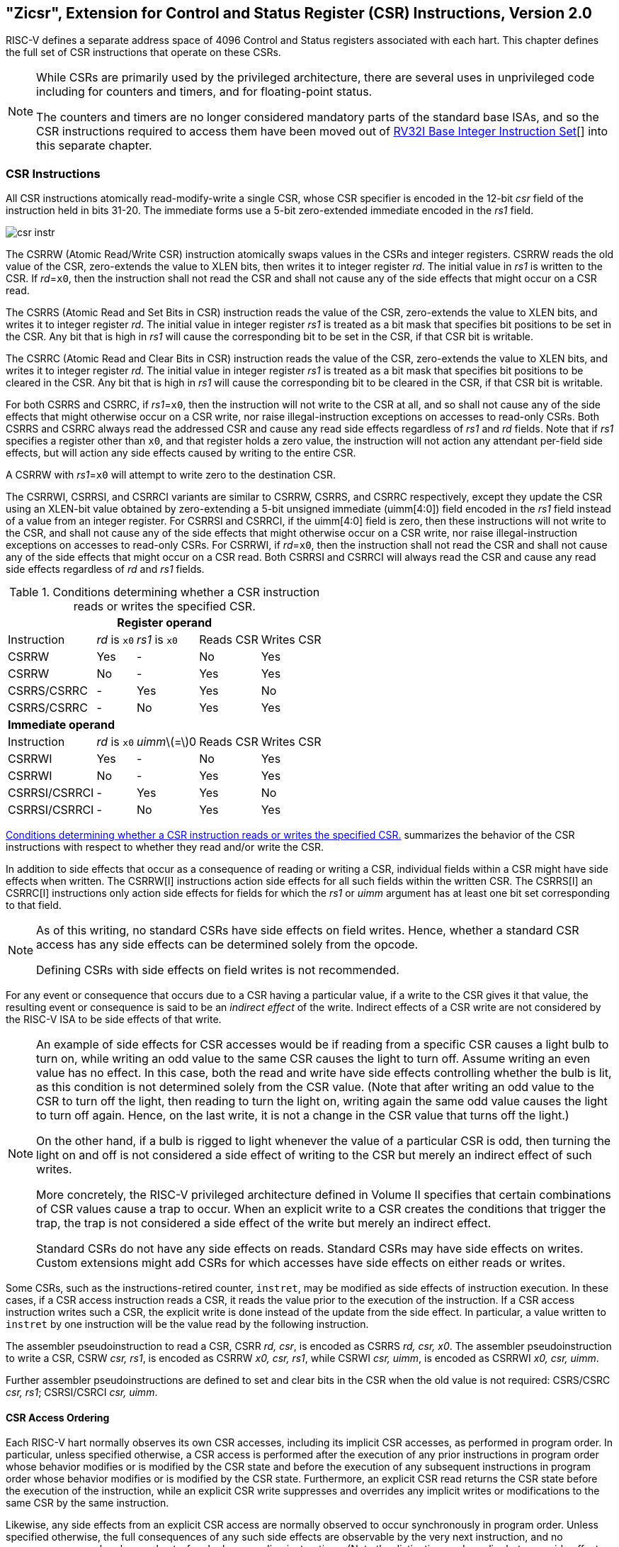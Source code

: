 [[csrinsts]]
== "Zicsr", Extension for Control and Status Register (CSR) Instructions, Version 2.0

RISC-V defines a separate address space of 4096 Control and Status
registers associated with each hart. This chapter defines the full set
of CSR instructions that operate on these CSRs.

[NOTE]
====
While CSRs are primarily used by the privileged architecture, there are
several uses in unprivileged code including for counters and timers, and
for floating-point status.

The counters and timers are no longer considered mandatory parts of the
standard base ISAs, and so the CSR instructions required to access them
have been moved out of xref:rv32.adoc[RV32I Base Integer Instruction Set][] into this separate
chapter.
====

=== CSR Instructions

All CSR instructions atomically read-modify-write a single CSR, whose
CSR specifier is encoded in the 12-bit _csr_ field of the instruction
held in bits 31-20. The immediate forms use a 5-bit zero-extended
immediate encoded in the _rs1_ field.

image::wavedrom/csr-instr.svg[]

The CSRRW (Atomic Read/Write CSR) instruction atomically swaps values in
the CSRs and integer registers. CSRRW reads the old value of the CSR,
zero-extends the value to XLEN bits, then writes it to integer register
_rd_. The initial value in _rs1_ is written to the CSR. If _rd_=`x0`,
then the instruction shall not read the CSR and shall not cause any of
the side effects that might occur on a CSR read.

The CSRRS (Atomic Read and Set Bits in CSR) instruction reads the value
of the CSR, zero-extends the value to XLEN bits, and writes it to
integer register _rd_. The initial value in integer register _rs1_ is
treated as a bit mask that specifies bit positions to be set in the CSR.
Any bit that is high in _rs1_ will cause the corresponding bit to be set
in the CSR, if that CSR bit is writable.

The CSRRC (Atomic Read and Clear Bits in CSR) instruction reads the
value of the CSR, zero-extends the value to XLEN bits, and writes it to
integer register _rd_. The initial value in integer register _rs1_ is
treated as a bit mask that specifies bit positions to be cleared in the
CSR. Any bit that is high in _rs1_ will cause the corresponding bit to
be cleared in the CSR, if that CSR bit is writable.

For both CSRRS and CSRRC, if _rs1_=`x0`, then the instruction will not
write to the CSR at all, and so shall not cause any of the side effects
that might otherwise occur on a CSR write, nor raise illegal-instruction
exceptions on accesses to read-only CSRs. Both CSRRS and CSRRC always
read the addressed CSR and cause any read side effects regardless of
_rs1_ and _rd_ fields.
Note that if _rs1_ specifies a register other than `x0`, and that register
holds a zero value, the instruction will not action any attendant per-field
side effects, but will action any side effects caused by writing to the entire
CSR.

A CSRRW with _rs1_=`x0` will attempt to write zero to the destination CSR.

The CSRRWI, CSRRSI, and CSRRCI variants are similar to CSRRW, CSRRS, and
CSRRC respectively, except they update the CSR using an XLEN-bit value
obtained by zero-extending a 5-bit unsigned immediate (uimm[4:0]) field
encoded in the _rs1_ field instead of a value from an integer register.
For CSRRSI and CSRRCI, if the uimm[4:0] field is zero, then these
instructions will not write to the CSR, and shall not cause any of the
side effects that might otherwise occur on a CSR write, nor raise
illegal-instruction exceptions on accesses to read-only CSRs. For
CSRRWI, if _rd_=`x0`, then the instruction shall not read the CSR and
shall not cause any of the side effects that might occur on a CSR read.
Both CSRRSI and CSRRCI will always read the CSR and cause any read side
effects regardless of _rd_ and _rs1_ fields.

[[csrsideeffects]]
.Conditions determining whether a CSR instruction reads or writes the specified CSR.
[%autowidth,float="center",align="center",cols="<,^,^,^,^",options="header",]
|===
5+^|*Register operand*
|Instruction |_rd_ is `x0` |_rs1_ is `x0` |Reads CSR |Writes CSR

|CSRRW |Yes |- |No |Yes

|CSRRW |No |- |Yes |Yes

|CSRRS/CSRRC |- |Yes |Yes |No

|CSRRS/CSRRC |- |No |Yes |Yes

5+^|*Immediate operand*

|Instruction |_rd_ is `x0` |__uimm__latexmath:[$=$]0 |Reads CSR |Writes
CSR

|CSRRWI |Yes |- |No |Yes

|CSRRWI |No |- |Yes |Yes

|CSRRSI/CSRRCI |- |Yes |Yes |No

|CSRRSI/CSRRCI |- |No |Yes |Yes
|===

<<csrsideeffects>> summarizes the behavior of the CSR
instructions with respect to whether they read and/or write the CSR.

In addition to side effects that occur as a consequence of reading or
writing a CSR, individual fields within a CSR might have side effects
when written.  The CSRRW[I] instructions action side effects for all
such fields within the written CSR.  The CSRRS[I] an CSRRC[I] instructions
only action side effects for fields for which the _rs1_ or _uimm_ argument
has at least one bit set corresponding to that field.
[NOTE]
====
As of this writing, no standard CSRs have side effects on field writes.
Hence, whether a standard CSR access has any side effects can be determined
solely from the opcode.

Defining CSRs with side effects on field writes is not recommended.
====

For any event or consequence that occurs due to a CSR having a
particular value, if a write to the CSR gives it that value, the
resulting event or consequence is said to be an _indirect effect_ of the
write. Indirect effects of a CSR write are not considered by the RISC-V
ISA to be side effects of that write.
[NOTE]
====
An example of side effects for CSR accesses would be if reading from a
specific CSR causes a light bulb to turn on, while writing an odd value
to the same CSR causes the light to turn off. Assume writing an even
value has no effect. In this case, both the read and write have side
effects controlling whether the bulb is lit, as this condition is not
determined solely from the CSR value. (Note that after writing an odd
value to the CSR to turn off the light, then reading to turn the light
on, writing again the same odd value causes the light to turn off again.
Hence, on the last write, it is not a change in the CSR value that turns
off the light.)

On the other hand, if a bulb is rigged to light whenever the value of a
particular CSR is odd, then turning the light on and off is not
considered a side effect of writing to the CSR but merely an indirect
effect of such writes.

More concretely, the RISC-V privileged architecture defined in Volume II
specifies that certain combinations of CSR values cause a trap to occur.
When an explicit write to a CSR creates the conditions that trigger the
trap, the trap is not considered a side effect of the write but merely
an indirect effect.

Standard CSRs do not have any side effects on reads. Standard CSRs may
have side effects on writes. Custom extensions might add CSRs for which
accesses have side effects on either reads or writes.
====
Some CSRs, such as the instructions-retired counter, `instret`, may be
modified as side effects of instruction execution. In these cases, if a
CSR access instruction reads a CSR, it reads the value prior to the
execution of the instruction. If a CSR access instruction writes such a
CSR, the explicit write is done instead of the update from the side effect.
In particular, a value
written to `instret` by one instruction will be the value read by the
following instruction.

The assembler pseudoinstruction to read a CSR, CSRR _rd, csr_, is
encoded as CSRRS _rd, csr, x0_. The assembler pseudoinstruction to write
a CSR, CSRW _csr, rs1_, is encoded as CSRRW _x0, csr, rs1_, while CSRWI
_csr, uimm_, is encoded as CSRRWI _x0, csr, uimm_.

Further assembler pseudoinstructions are defined to set and clear bits
in the CSR when the old value is not required: CSRS/CSRC _csr, rs1_;
CSRSI/CSRCI _csr, uimm_.

==== CSR Access Ordering

Each RISC-V hart normally observes its own CSR accesses, including its
implicit CSR accesses, as performed in program order. In particular,
unless specified otherwise, a CSR access is performed after the
execution of any prior instructions in program order whose behavior
modifies or is modified by the CSR state and before the execution of any
subsequent instructions in program order whose behavior modifies or is
modified by the CSR state. Furthermore, an explicit CSR read returns the
CSR state before the execution of the instruction, while an explicit CSR
write suppresses and overrides any implicit writes or modifications to
the same CSR by the same instruction.

Likewise, any side effects from an explicit CSR access are normally
observed to occur synchronously in program order. Unless specified
otherwise, the full consequences of any such side effects are observable
by the very next instruction, and no consequences may be observed
out-of-order by preceding instructions. (Note the distinction made
earlier between side effects and indirect effects of CSR writes.)

For the RVWMO memory consistency model (xref:rvwmo.adoc["RVWMO Memory Consistency Model]), CSR accesses are weakly
ordered by default, so other harts or devices may observe CSR accesses
in an order different from program order. In addition, CSR accesses are
not ordered with respect to explicit memory accesses, unless a CSR
access modifies the execution behavior of the instruction that performs
the explicit memory access or unless a CSR access and an explicit memory
access are ordered by either the syntactic dependencies defined by the
memory model or the ordering requirements defined by the Memory-Ordering
PMAs section in Volume II of this manual. To enforce ordering in all
other cases, software should execute a FENCE instruction between the
relevant accesses. For the purposes of the FENCE instruction, CSR read
accesses are classified as device input (I), and CSR write accesses are
classified as device output (O).
[NOTE]
====
Informally, the CSR space acts as a weakly ordered memory-mapped I/O
region, as defined by the Memory-Ordering PMAs section in Volume II of
this manual. As a result, the order of CSR accesses with respect to all
other accesses is constrained by the same mechanisms that constrain the
order of memory-mapped I/O accesses to such a region.

These CSR-ordering constraints are imposed to support ordering main
memory and memory-mapped I/O accesses with respect to CSR accesses that
are visible to, or affected by, devices or other harts. Examples include
the `time`, `cycle`, and `mcycle` CSRs, in addition to CSRs that reflect
pending interrupts, like `mip` and `sip`. Note that implicit reads of
such CSRs (e.g., taking an interrupt because of a change in `mip`) are
also ordered as device input.

Most CSRs (including, e.g., the `fcsr`) are not visible to other harts;
their accesses can be freely reordered in the global memory order with
respect to FENCE instructions without violating this specification.
====
The hardware platform may define that accesses to certain CSRs are
strongly ordered, as defined by the Memory-Ordering PMAs section in
Volume II of this manual. Accesses to strongly ordered CSRs have
stronger ordering constraints with respect to accesses to both weakly
ordered CSRs and accesses to memory-mapped I/O regions.

[NOTE]
====
The rules for the reordering of CSR accesses in the global memory order
should probably be moved to xref:rvwmo.adoc["RVWMO Memory Consistency Model] concerning the RVWMO memory consistency model.
====
